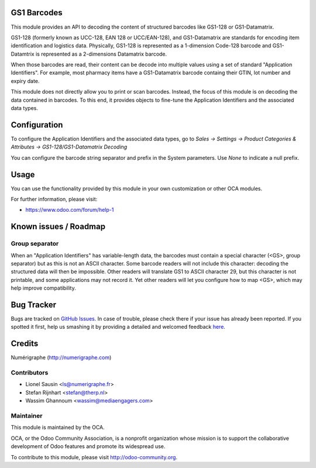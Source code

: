 .. image:: https://img.shields.io/badge/licence-AGPL--3-blue.svg
    :alt: License: AGPL-3

GS1 Barcodes
============

This module provides an API to decoding the content of structured barcodes
like GS1-128 or GS1-Datamatrix.

GS1-128 (formerly known as UCC-128, EAN 128 or UCC/EAN-128), and GS1-Datamatrix
are standards for encoding item identification and logistics data.
Physically, GS1-128 is represented as a 1-dimension Code-128 barcode and
GS1-Datamtrix is represented as a 2-dimensions Datamatrix barcode.

When those barcodes are read, their content can be decode into multiple values
using a set of standard "Application Identifiers". For example, most pharmacy
items have a GS1-Datamatrix barcode containg their GTIN, lot number and
expiry date.

This module does not directly allow you to print or scan barcodes.
Instead, the focus of this module is on decoding the data contained in
barcodes. To this end, it provides objects to fine-tune the Application
Identifiers and the associated data types.

Configuration
=============

To configure the Application Identifiers and the associated data types, go to
*Sales -> Settings -> Product Categories & Attributes ->
GS1-128/GS1-Datamatrix Decoding*

You can configure the barcode string separator and prefix in the System
parameters. Use *None* to indicate a null prefix.

Usage
=====

You can use the functionality provided by this module in your own customization
or other OCA modules.

For further information, please visit:

* https://www.odoo.com/forum/help-1


Known issues / Roadmap
======================

Group separator
---------------
When an "Application Identifiers" has variable-length data,
the barcodes must contain a special character (<GS>, group separator)
but as this is not an ASCII character. Some barcode readers will not include
this character: decoding the structured data will then be impossible. Other
readers will translate GS1 to ASCII character 29, but this character is not
printable, and some applications may not record it. Yet other readers will
let you configure how to map <GS>, which may help improve compatibility.

Bug Tracker
===========

Bugs are tracked on `GitHub Issues <https://github.com/OCA/{stock-logistics-barcode}/issues>`_.
In case of trouble, please check there if your issue has already been reported.
If you spotted it first, help us smashing it by providing a detailed and welcomed feedback
`here <https://github.com/OCA/{stock-logistics-barcode}/issues/new?body=module:%20{base_gs1_barcode}%0Aversion:%20{version}%0A%0A**Steps%20to%20reproduce**%0A-%20...%0A%0A**Current%20behavior**%0A%0A**Expected%20behavior**>`_.

Credits
=======

Numérigraphe (http://numerigraphe.com)

Contributors
------------

* Lionel Sausin <ls@numerigraphe.fr>
* Stefan Rijnhart <stefan@therp.nl>
* Wassim Ghannoum <wassim@mediaengagers.com>

Maintainer
----------

.. image:: https://odoo-community.org/logo.png
   :alt: Odoo Community Association
   :target: https://odoo-community.org

This module is maintained by the OCA.

OCA, or the Odoo Community Association, is a nonprofit organization whose
mission is to support the collaborative development of Odoo features and
promote its widespread use.

To contribute to this module, please visit http://odoo-community.org.
